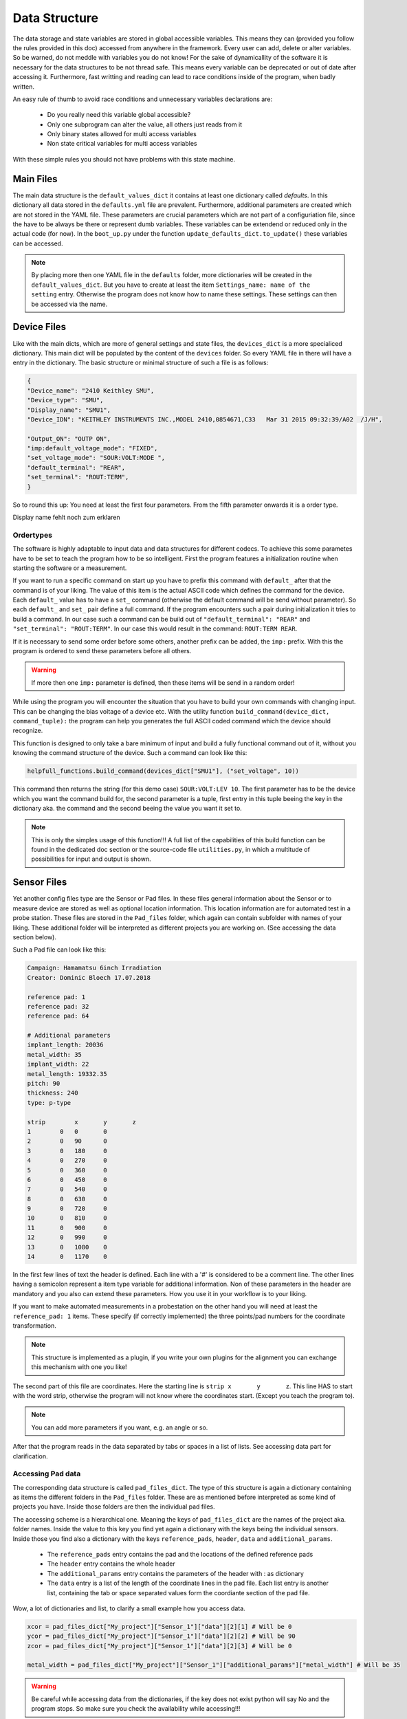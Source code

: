 Data Structure
==============

The data storage and state variables are stored in global accessible variables. This means they can (provided you follow
the rules provided in this doc) accessed from anywhere in the framework. Every user can add, delete or alter variables.
So be warned, do not meddle with variables you do not know! For the sake of dynamicallity of the software
it is necessary for the data structures to be not thread safe. This means every variable can be deprecated or out of date
after accessing it. Furthermore, fast writting and reading can lead to race conditions inside of the program, when
badly written.

An easy rule of thumb to avoid race conditions and unnecessary variables declarations are:

    * Do you really need this variable global accessible?
    * Only one subprogram can alter the value, all others just reads from it
    * Only binary states allowed for multi access variables
    * Non state critical variables for multi access variables

With these simple rules you should not have problems with this state machine.


Main Files
~~~~~~~~~~

The main data structure is the ``default_values_dict`` it contains at least one dictionary called *defaults*.
In this dictionary all data stored in the ``defaults.yml`` file are prevalent. Furthermore, additional parameters are created
which are not stored in the YAML file. These parameters are crucial parameters which are not part of a configuriation file,
since the have to be always be there or represent dumb variables. These variables can be extendend or reduced only in the
actual code (for now). In the ``boot_up.py`` under the function ``update_defaults_dict.to_update()`` these variables can be accessed.

.. note:: By placing more then one YAML file in the ``defaults`` folder, more dictionaries will be created in the ``default_values_dict``. But you have to create at least the item ``Settings_name: name of the setting`` entry. Otherwise the program does not know how to name these settings. These settings can then be accessed via the name.

Device Files
~~~~~~~~~~~~

Like with the main dicts, which are more of general settings and state files, the ``devices_dict`` is a more specialiced
dictionary. This main dict will be populated by the content of the ``devices`` folder. So every YAML file in there will
have a entry in the dictionary. The basic structure or minimal structure of such a file is as follows:

.. code-block:: python

        {
        "Device_name": "2410 Keithley SMU",
        "Device_type": "SMU",
        "Display_name": "SMU1",
        "Device_IDN": "KEITHLEY INSTRUMENTS INC.,MODEL 2410,0854671,C33   Mar 31 2015 09:32:39/A02  /J/H",

        "Output_ON": "OUTP ON",
        "imp:default_voltage_mode": "FIXED",
        "set_voltage_mode": "SOUR:VOLT:MODE ",
        "default_terminal": "REAR",
        "set_terminal": "ROUT:TERM",
        }

So to round this up: You need at least the first four parameters. From the fifth parameter onwards it is a order type.

Display name fehlt noch zum erklaren

Ordertypes
**********

The software is highly adaptable to input data and data structures for different codecs. To achieve this some parametes
have to be set to teach the program how to be so intelligent. First the program features a initialization routine when starting
the software or a measurement.

If you want to run a specific command on start up you have to prefix this command with ``default_`` after that the command is
of your liking. The value of this item is the actual ASCII code which defines the command for the device. Each ``default_``
value has to have a ``set_`` command (otherwise the default command will be send without parameter). So each ``default_``
and ``set_`` pair define a full command. If the program encounters such a pair during initialization it tries to build a command.
In our case such a command can be build out of ``"default_terminal": "REAR"`` and ``"set_terminal": "ROUT:TERM"``. In our case
this would result in the command: ``ROUT:TERM REAR``.

If it is necessary to send some order before some others, another prefix can be added, the ``imp:`` prefix. With this
the program is ordered to send these parameters before all others.

.. warning:: If more then one ``imp:`` parameter is defined, then these items will be send in a random order!

While using the program you will encounter the situation that you have to build your own commands with changing input.
This can be changing the bias voltage of a device etc. With the utility function ``build_command(device_dict, command_tuple):``
the program can help you generates the full ASCII coded command which the device should recognize.

This function is designed to only take a bare minimum of input and build a fully functional command out of it, without
you knowing the command structure of the device. Such a command can look like this:

.. code-block:: python

    helpfull_functions.build_command(devices_dict["SMU1"], ("set_voltage", 10))

This command then returns the string (for this demo case) ``SOUR:VOLT:LEV 10``.
The first parameter has to be the device which you want the command build for, the second parameter is a tuple, first
entry in this tuple beeing the key in the dictionary aka. the command and the second beeing the value you want it set to.

.. note:: This is only the simples usage of this function!!! A full list of the capabilities of this build function can be found in the dedicated doc section or the source-code file ``utilities.py``, in which a multitude of possibilities for input and output is shown.


Sensor Files
~~~~~~~~~~~~

Yet another config files type are the Sensor or Pad files. In these files general information about the Sensor or to measure
device are stored as well as optional location information. This location information are for automated test in a probe station.
These files are stored in the ``Pad_files`` folder, which again can contain subfolder with names of your liking. These
additional folder will be interpreted as different projects you are working on. (See accessing the data section below).

Such a Pad file can look like this:

.. code-block:: python

   Campaign: Hamamatsu 6inch Irradiation
   Creator: Dominic Bloech 17.07.2018

   reference pad: 1
   reference pad: 32
   reference pad: 64

   # Additional parameters
   implant_length: 20036
   metal_width: 35
   implant_width: 22
   metal_length: 19332.35
   pitch: 90
   thickness: 240
   type: p-type

   strip	x	y	z
   1	    0	0	0
   2	    0	90	0
   3	    0	180	0
   4	    0	270	0
   5	    0	360	0
   6	    0	450	0
   7	    0	540	0
   8	    0  	630	0
   9	    0	720	0
   10	    0	810	0
   11	    0	900	0
   12	    0	990	0
   13	    0	1080	0
   14	    0	1170	0



In the first few lines of text the header is defined. Each line with a '#' is considered to be a comment line. The other
lines having a semicolon represent a item type variable for additional information. Non of these parameters in the header
are mandatory and you also can extend these parameters. How you use it in your workflow is to your liking.

If you want to make automated measurements in a probestation on the other hand you will need at least the ``reference_pad: 1``
items. These specify (if correctly implemented) the three points/pad numbers for the coordinate transformation.

.. note:: This structure is implemented as a plugin, if you write your own plugins for the alignment you can exchange this mechanism with one you like!

The second part of this file are coordinates. Here the starting line is ``strip	x	y	z``. This line HAS to start with
the word strip, otherwise the program will not know where the coordinates start. (Except you teach the program to).

.. note:: You can add more parameters if you want, e.g. an angle or so.

After that the program reads in the data separated by tabs or spaces in a list of lists. See accessing data part for clarification.

Accessing Pad data
******************

The corresponding data structure is called ``pad_files_dict``. The type of this structure is again a dictionary containing
as items the different folders in the ``Pad_files`` folder. These are as mentioned before interpreted as some kind of
projects you have. Inside those folders are then the individual pad files.

The accessing scheme is a hierarchical one. Meaning the keys of ``pad_files_dict`` are the names of the project aka. folder
names. Inside the value to this key you find yet again a dictionary with the keys being the individual sensors. Inside those
you find also a dictionary with the keys ``reference_pads``, ``header``, ``data`` and ``additional_params``.

    * The ``reference_pads`` entry contains the pad and the locations of the defined reference pads
    * The ``header`` entry contains the whole header
    * The ``additional_params`` entry contains the parameters of the header with : as dictionary
    * The ``data`` entry is a list of the length of the coordinate lines in the pad file. Each list entry is another list, containing the tab or space separated values form the coordiante section of the pad file.

Wow, a lot of dictionaries and list, to clarify a small example how you access data.

.. code-block:: python

    xcor = pad_files_dict["My_project"]["Sensor_1"]["data"][2][1] # Will be 0
    ycor = pad_files_dict["My_project"]["Sensor_1"]["data"][2][2] # Will be 90
    zcor = pad_files_dict["My_project"]["Sensor_1"]["data"][2][3] # Will be 0

    metal_width = pad_files_dict["My_project"]["Sensor_1"]["additional_params"]["metal_width"] # Will be 35

.. warning:: Be careful while accessing data from the dictionaries, if the key does not exist python will say No and the program stops. So make sure you check the availability while accessing!!!

